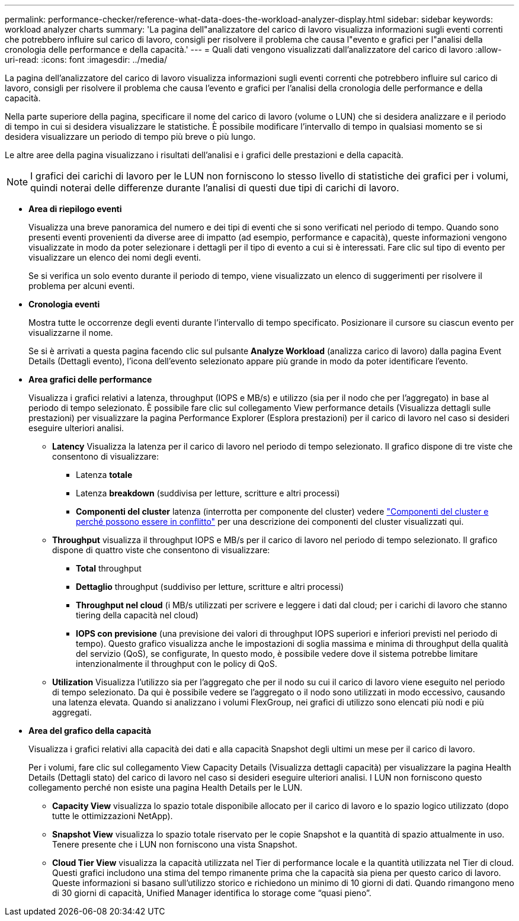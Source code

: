 ---
permalink: performance-checker/reference-what-data-does-the-workload-analyzer-display.html 
sidebar: sidebar 
keywords: workload analyzer charts 
summary: 'La pagina dell"analizzatore del carico di lavoro visualizza informazioni sugli eventi correnti che potrebbero influire sul carico di lavoro, consigli per risolvere il problema che causa l"evento e grafici per l"analisi della cronologia delle performance e della capacità.' 
---
= Quali dati vengono visualizzati dall'analizzatore del carico di lavoro
:allow-uri-read: 
:icons: font
:imagesdir: ../media/


[role="lead"]
La pagina dell'analizzatore del carico di lavoro visualizza informazioni sugli eventi correnti che potrebbero influire sul carico di lavoro, consigli per risolvere il problema che causa l'evento e grafici per l'analisi della cronologia delle performance e della capacità.

Nella parte superiore della pagina, specificare il nome del carico di lavoro (volume o LUN) che si desidera analizzare e il periodo di tempo in cui si desidera visualizzare le statistiche. È possibile modificare l'intervallo di tempo in qualsiasi momento se si desidera visualizzare un periodo di tempo più breve o più lungo.

Le altre aree della pagina visualizzano i risultati dell'analisi e i grafici delle prestazioni e della capacità.

[NOTE]
====
I grafici dei carichi di lavoro per le LUN non forniscono lo stesso livello di statistiche dei grafici per i volumi, quindi noterai delle differenze durante l'analisi di questi due tipi di carichi di lavoro.

====
* *Area di riepilogo eventi*
+
Visualizza una breve panoramica del numero e dei tipi di eventi che si sono verificati nel periodo di tempo. Quando sono presenti eventi provenienti da diverse aree di impatto (ad esempio, performance e capacità), queste informazioni vengono visualizzate in modo da poter selezionare i dettagli per il tipo di evento a cui si è interessati. Fare clic sul tipo di evento per visualizzare un elenco dei nomi degli eventi.

+
Se si verifica un solo evento durante il periodo di tempo, viene visualizzato un elenco di suggerimenti per risolvere il problema per alcuni eventi.

* *Cronologia eventi*
+
Mostra tutte le occorrenze degli eventi durante l'intervallo di tempo specificato. Posizionare il cursore su ciascun evento per visualizzarne il nome.

+
Se si è arrivati a questa pagina facendo clic sul pulsante *Analyze Workload* (analizza carico di lavoro) dalla pagina Event Details (Dettagli evento), l'icona dell'evento selezionato appare più grande in modo da poter identificare l'evento.

* *Area grafici delle performance*
+
Visualizza i grafici relativi a latenza, throughput (IOPS e MB/s) e utilizzo (sia per il nodo che per l'aggregato) in base al periodo di tempo selezionato. È possibile fare clic sul collegamento View performance details (Visualizza dettagli sulle prestazioni) per visualizzare la pagina Performance Explorer (Esplora prestazioni) per il carico di lavoro nel caso si desideri eseguire ulteriori analisi.

+
** *Latency* Visualizza la latenza per il carico di lavoro nel periodo di tempo selezionato. Il grafico dispone di tre viste che consentono di visualizzare:
+
*** Latenza *totale*
*** Latenza *breakdown* (suddivisa per letture, scritture e altri processi)
*** *Componenti del cluster* latenza (interrotta per componente del cluster) vedere link:concept-cluster-components-and-why-they-can-be-in-contention.html["Componenti del cluster e perché possono essere in conflitto"] per una descrizione dei componenti del cluster visualizzati qui.


** *Throughput* visualizza il throughput IOPS e MB/s per il carico di lavoro nel periodo di tempo selezionato. Il grafico dispone di quattro viste che consentono di visualizzare:
+
*** *Total* throughput
*** *Dettaglio* throughput (suddiviso per letture, scritture e altri processi)
*** *Throughput nel cloud* (i MB/s utilizzati per scrivere e leggere i dati dal cloud; per i carichi di lavoro che stanno tiering della capacità nel cloud)
*** *IOPS con previsione* (una previsione dei valori di throughput IOPS superiori e inferiori previsti nel periodo di tempo). Questo grafico visualizza anche le impostazioni di soglia massima e minima di throughput della qualità del servizio (QoS), se configurate, In questo modo, è possibile vedere dove il sistema potrebbe limitare intenzionalmente il throughput con le policy di QoS.


** *Utilization* Visualizza l'utilizzo sia per l'aggregato che per il nodo su cui il carico di lavoro viene eseguito nel periodo di tempo selezionato. Da qui è possibile vedere se l'aggregato o il nodo sono utilizzati in modo eccessivo, causando una latenza elevata. Quando si analizzano i volumi FlexGroup, nei grafici di utilizzo sono elencati più nodi e più aggregati.


* *Area del grafico della capacità*
+
Visualizza i grafici relativi alla capacità dei dati e alla capacità Snapshot degli ultimi un mese per il carico di lavoro.

+
Per i volumi, fare clic sul collegamento View Capacity Details (Visualizza dettagli capacità) per visualizzare la pagina Health Details (Dettagli stato) del carico di lavoro nel caso si desideri eseguire ulteriori analisi. I LUN non forniscono questo collegamento perché non esiste una pagina Health Details per le LUN.

+
** *Capacity View* visualizza lo spazio totale disponibile allocato per il carico di lavoro e lo spazio logico utilizzato (dopo tutte le ottimizzazioni NetApp).
** *Snapshot View* visualizza lo spazio totale riservato per le copie Snapshot e la quantità di spazio attualmente in uso. Tenere presente che i LUN non forniscono una vista Snapshot.
** *Cloud Tier View* visualizza la capacità utilizzata nel Tier di performance locale e la quantità utilizzata nel Tier di cloud. Questi grafici includono una stima del tempo rimanente prima che la capacità sia piena per questo carico di lavoro. Queste informazioni si basano sull'utilizzo storico e richiedono un minimo di 10 giorni di dati. Quando rimangono meno di 30 giorni di capacità, Unified Manager identifica lo storage come "`quasi pieno`".



